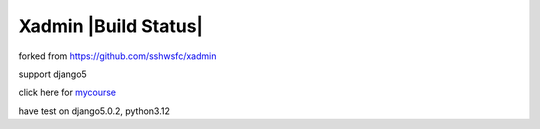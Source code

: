 Xadmin |Build Status|
============================================
forked from https://github.com/sshwsfc/xadmin

support django5

click here for `mycourse <https://coding.imooc.com/class/368.html>`_

have test on django5.0.2, python3.12
